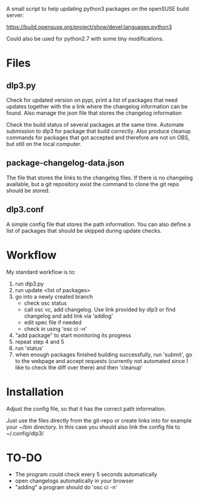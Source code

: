 A small script to help updating python3 packages on the openSUSE
build server:

https://build.opensuse.org/project/show/devel:languages:python3

Could also be used for python2.7 with some tiny modifications.

* Files
** dlp3.py

Check for updated version on pypi, print a list of packages that need
updates together with the a link where the changelog information can be found.
Also manage the json file that stores the changelog information

Check the build status of several packages at the same time. Automate
submission to dlp3 for package that build correctly. Also produce
cleanup commands for packages that got accepted and therefore are not
on OBS, but still on the local computer.

** package-changelog-data.json

The file that stores the links to the changelog files. If there is no
changelog available, but a git repository exist the command to clone
the git repo should be stored.

** dlp3.conf

A simple config file that stores the path information. You can also
define a list of packages that should be skipped during update checks.

* Workflow
  My standard workflow is to:
  1) run dlp3.py
  3) run update <list of packages>
  4) go into a newly created branch
     - check osc status
     - call osc vc, add changelog. Use link
       provided by dlp3 or find changelog
       and add link via 'addlog'
     - edit spec file if needed
     - check in using 'osc ci -n'
  5) "add package" to start monitoring its progress
  6) repeat step 4 and 5
  7) run 'status'
  8) when enough packages finished building successfully, run
     'submit', go to the webpage and accept requests (currently not automated
     since I like to check the diff over there) and then 'cleanup'

* Installation

Adjust the config file, so that it has the correct path information.

Just use the files directly from the git-repo or create links into for
example your ~/bin directory. In this case you should also link the
config file to ~/.config/dlp3/

* TO-DO
  - The program could check every 5 seconds automatically
  - open changelogs automatically in your browser
  - "adding" a program should do 'osc ci -n'
